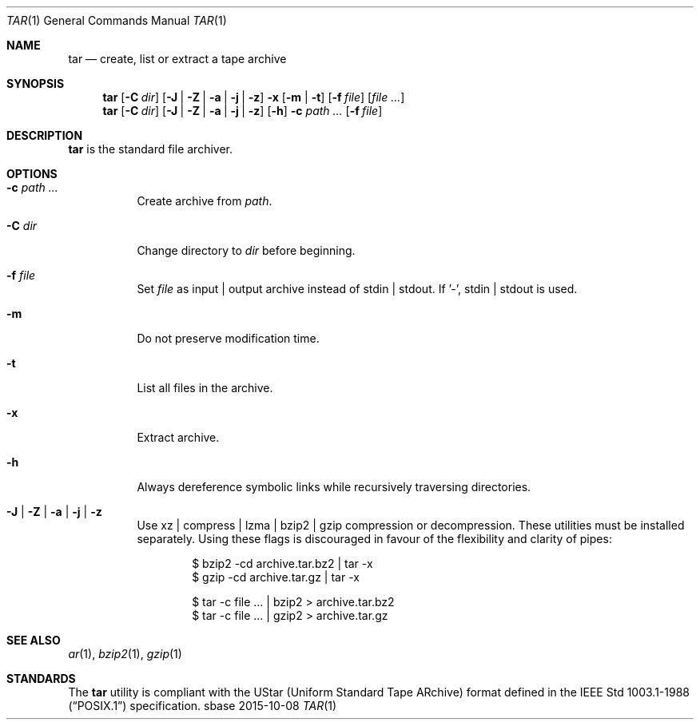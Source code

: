 .Dd 2015-10-08
.Dt TAR 1
.Os sbase
.Sh NAME
.Nm tar
.Nd create, list or extract a tape archive
.Sh SYNOPSIS
.Nm
.Op Fl C Ar dir
.Op Fl J | Fl Z | Fl a | Fl j | Fl z
.Fl x Op Fl m | Fl t
.Op Fl f Ar file
.Op Ar file ...
.Nm
.Op Fl C Ar dir
.Op Fl J | Fl Z | Fl a | Fl j | Fl z
.Op Fl h
.Fl c Ar path ...
.Op Fl f Ar file
.Sh DESCRIPTION
.Nm
is the standard file archiver.
.Sh OPTIONS
.Bl -tag -width Ds
.It Fl c Ar path ...
Create archive from
.Ar path .
.It Fl C Ar dir
Change directory to
.Ar dir
before beginning.
.It Fl f Ar file
Set
.Ar file
as input | output archive instead of stdin | stdout.
If '-', stdin | stdout is used.
.It Fl m
Do not preserve modification time.
.It Fl t
List all files in the archive.
.It Fl x
Extract archive.
.It Fl h
Always dereference symbolic links while recursively traversing directories.
.It Fl J | Fl Z | Fl a | Fl j | Fl z
Use xz | compress | lzma | bzip2 | gzip compression or decompression.
These utilities must be installed separately.
Using these flags is discouraged in favour of the flexibility
and clarity of pipes:
.Bd -literal -offset indent
$ bzip2 -cd archive.tar.bz2 | tar -x
$ gzip -cd archive.tar.gz | tar -x
.Ed
.Bd -literal -offset indent
$ tar -c file ... | bzip2 > archive.tar.bz2
$ tar -c file ... | gzip2 > archive.tar.gz
.Ed
.El
.Sh SEE ALSO
.Xr ar 1 ,
.Xr bzip2 1 ,
.Xr gzip 1
.Sh STANDARDS
The
.Nm
utility is compliant with the UStar (Uniform Standard Tape ARchive)
format defined in the
.St -p1003.1-88
specification.
